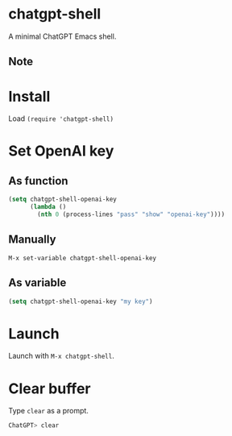 * chatgpt-shell

A minimal ChatGPT Emacs shell.

#+HTML: <img src="https://raw.githubusercontent.com/rkallio/chatgpt-shell/main/chatgpt-shell-demo.gif" width="80%" />

** Note

* Install

Load =(require 'chatgpt-shell)=

* Set OpenAI key

** As function

#+begin_src emacs-lisp
(setq chatgpt-shell-openai-key
      (lambda ()
        (nth 0 (process-lines "pass" "show" "openai-key"))))
#+end_src

** Manually

=M-x set-variable chatgpt-shell-openai-key=

** As variable

#+begin_src emacs-lisp
(setq chatgpt-shell-openai-key "my key")
#+end_src

* Launch

Launch with =M-x chatgpt-shell=.

* Clear buffer

Type =clear= as a prompt.

#+begin_src sh
ChatGPT> clear
#+end_src
